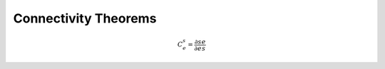 .. default-role:: math 

Connectivity Theorems
=====================

.. math::

   C^s_e = \frac{\partial s}{\partial e} \frac{e}{s}



